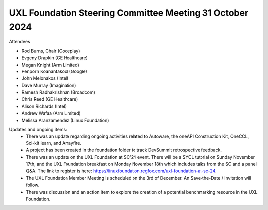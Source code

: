 =========================================================
UXL Foundation Steering Committee Meeting 31 October 2024
=========================================================

Attendees

* Rod Burns, Chair (Codeplay)
* Evgeny Drapkin (GE Healthcare)
* Megan Knight (Arm Limited)
* Penporn Koanantakool (Google)
* John Melonakos (Intel)
* Dave Murray (Imagination) 
* Ramesh Radhakrishnan (Broadcom)
* Chris Reed (GE Healthcare)
* Alison Richards (Intel)
* Andrew Wafaa (Arm Limited)
* Melissa Aranzamendez (Linux Foundation)

Updates and ongoing items:
 - There was an update regarding ongoing activities related to Autoware, the oneAPI Construction Kit, OneCCL, Sci-kit learn, and Arrayfire.
 - A project has been created in the foundation folder to track DevSummit retrospective feedback.
 - There was an update on the UXL Foundation at SC'24 event. There will be a SYCL tutorial on Sunday November 17th, and the UXL Foundation breakfast on Monday November 18th which includes talks from the SC and a panel Q&A. The link to register is here: https://linuxfoundation.regfox.com/uxl-foundation-at-sc-24. 
 - The UXL Foundation Member Meeting is scheduled on the 3rd of December. An Save-the-Date / invitation will follow.
 - There was discussion and an action item to explore the creation of a potential benchmarking resource in the UXL Foundation.

